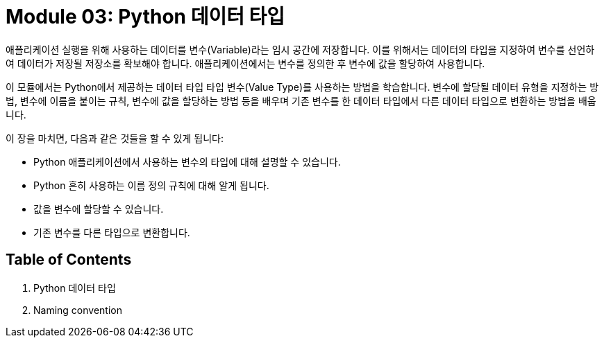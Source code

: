 = Module 03: Python 데이터 타입

애플리케이션 실행을 위해 사용하는 데이터를 변수(Variable)라는 임시 공간에 저장합니다. 이를 위해서는 데이터의 타입을 지정하여 변수를 선언하여 데이터가 저장될 저장소를 확보해야 합니다. 애플리케이션에서는 변수를 정의한 후 변수에 값을 할당하여 사용합니다.

이 모듈에서는 Python에서 제공하는 데이터 타입 타입 변수(Value Type)를 사용하는 방법을 학습합니다. 변수에 할당될 데이터 유형을 지정하는 방법, 변수에 이름을 붙이는 규칙, 변수에 값을 할당하는 방법 등을 배우며 기존 변수를 한 데이터 타입에서 다른 데이터 타입으로 변환하는 방법을 배웁니다.

이 장을 마치면, 다음과 같은 것들을 할 수 있게 됩니다:

* Python 애플리케이션에서 사용하는 변수의 타입에 대해 설명할 수 있습니다.
* Python 흔히 사용하는 이름 정의 규칙에 대해 알게 됩니다.
* 값을 변수에 할당할 수 있습니다.
* 기존 변수를 다른 타입으로 변환합니다.

== Table of Contents

1. Python 데이터 타입
2. Naming convention